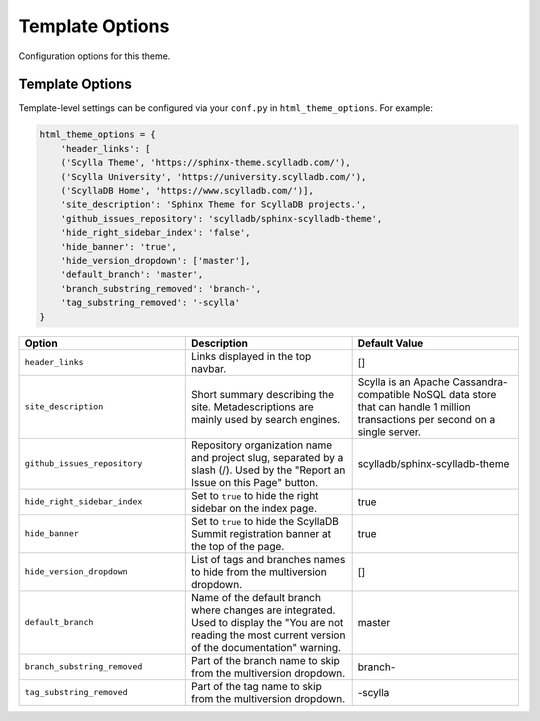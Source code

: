 ================
Template Options
================

Configuration options for this theme.

Template Options
----------------

Template-level settings can be configured via your ``conf.py`` in ``html_theme_options``.
For example:

.. code:: python

    html_theme_options = {
        'header_links': [
        ('Scylla Theme', 'https://sphinx-theme.scylladb.com/'),
        ('Scylla University', 'https://university.scylladb.com/'),
        ('ScyllaDB Home', 'https://www.scylladb.com/')],
        'site_description': 'Sphinx Theme for ScyllaDB projects.',
        'github_issues_repository': 'scylladb/sphinx-scylladb-theme',
        'hide_right_sidebar_index': 'false',
        'hide_banner': 'true',
        'hide_version_dropdown': ['master'],
        'default_branch': 'master',
        'branch_substring_removed': 'branch-',
        'tag_substring_removed': '-scylla'
    }

.. list-table::
    :widths: 33 33 33
    :header-rows: 1

    * - Option
      - Description
      - Default Value
    * - ``header_links``
      - Links displayed in the top navbar.
      - []
    * - ``site_description``
      - Short summary describing the site. Metadescriptions are mainly used by search engines.
      - Scylla is an Apache Cassandra-compatible NoSQL data store that can handle 1 million transactions per second on a single server.
    * - ``github_issues_repository``
      - Repository organization name and project slug, separated by a slash (/). Used by the "Report an Issue on this Page" button.
      -  scylladb/sphinx-scylladb-theme
    * - ``hide_right_sidebar_index``
      -  Set to ``true`` to hide the right sidebar on the index page.
      -  true
    * - ``hide_banner``
      -  Set to ``true`` to hide the ScyllaDB Summit registration banner at the top of the page.
      -  true
    * - ``hide_version_dropdown``
      -  List of tags and branches names to hide from the multiversion dropdown.
      -  []
    * - ``default_branch``
      -  Name of the default branch where changes are integrated. Used to display the "You are not reading the most current version of the documentation" warning.
      -  master
    * - ``branch_substring_removed``
      -  Part of the branch name to skip from the multiversion dropdown.
      -  branch-
    * - ``tag_substring_removed``
      -  Part of the tag name to skip from the multiversion dropdown.
      -  -scylla
